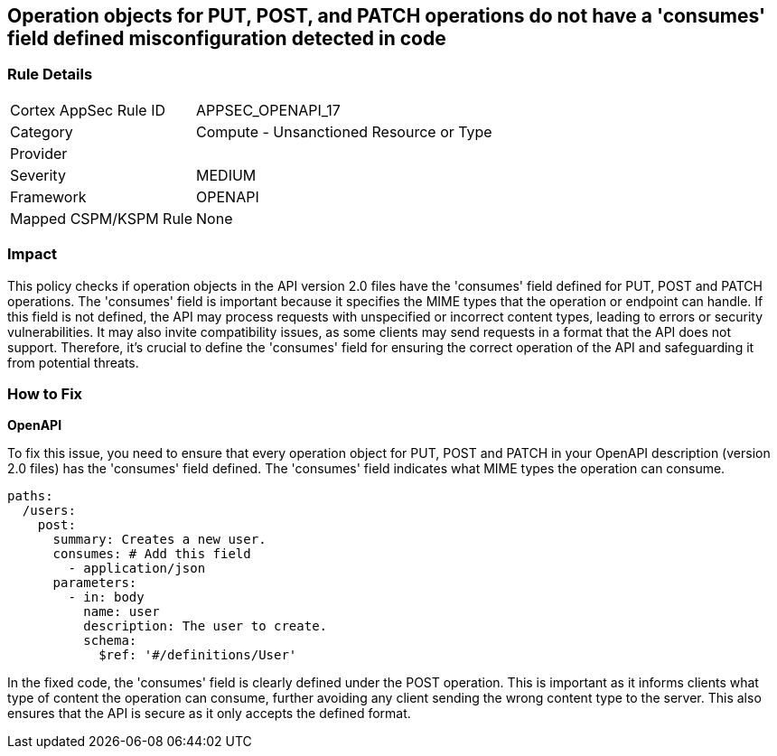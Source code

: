 
== Operation objects for PUT, POST, and PATCH operations do not have a 'consumes' field defined misconfiguration detected in code

=== Rule Details

[cols="1,2"]
|===
|Cortex AppSec Rule ID |APPSEC_OPENAPI_17
|Category |Compute - Unsanctioned Resource or Type
|Provider |
|Severity |MEDIUM
|Framework |OPENAPI
|Mapped CSPM/KSPM Rule |None
|===


=== Impact
This policy checks if operation objects in the API version 2.0 files have the 'consumes' field defined for PUT, POST and PATCH operations. The 'consumes' field is important because it specifies the MIME types that the operation or endpoint can handle. If this field is not defined, the API may process requests with unspecified or incorrect content types, leading to errors or security vulnerabilities. It may also invite compatibility issues, as some clients may send requests in a format that the API does not support. Therefore, it's crucial to define the 'consumes' field for ensuring the correct operation of the API and safeguarding it from potential threats.

=== How to Fix

*OpenAPI*

To fix this issue, you need to ensure that every operation object for PUT, POST and PATCH in your OpenAPI description (version 2.0 files) has the 'consumes' field defined. The 'consumes' field indicates what MIME types the operation can consume.

[source,yaml]
----
paths:
  /users:
    post:
      summary: Creates a new user.
      consumes: # Add this field
        - application/json
      parameters:
        - in: body
          name: user
          description: The user to create.
          schema:
            $ref: '#/definitions/User'
----

In the fixed code, the 'consumes' field is clearly defined under the POST operation. This is important as it informs clients what type of content the operation can consume, further avoiding any client sending the wrong content type to the server. This also ensures that the API is secure as it only accepts the defined format.

